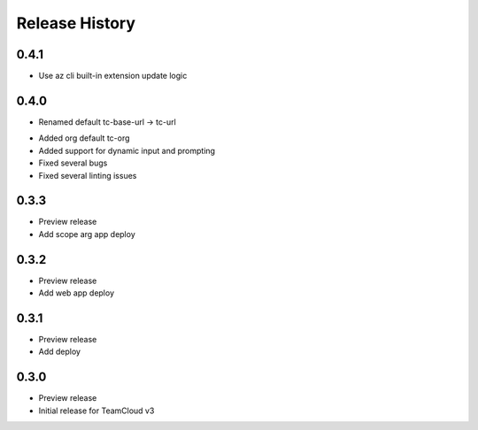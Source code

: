 .. :changelog:

Release History
===============

0.4.1
++++++
+ Use az cli built-in extension update logic

0.4.0
++++++
+ Renamed default tc-base-url -> tc-url
* Added org default tc-org
* Added support for dynamic input and prompting
* Fixed several bugs
* Fixed several linting issues

0.3.3
++++++
* Preview release
* Add scope arg app deploy

0.3.2
++++++
* Preview release
* Add web app deploy

0.3.1
++++++
* Preview release
* Add deploy

0.3.0
++++++
* Preview release
* Initial release for TeamCloud v3
